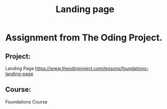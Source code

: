 #+title: Landing page

* Assignment from The Oding Project.
** Project:
Landing Page
https://www.theodinproject.com/lessons/foundations-landing-page
** Course:
Foundations Course
